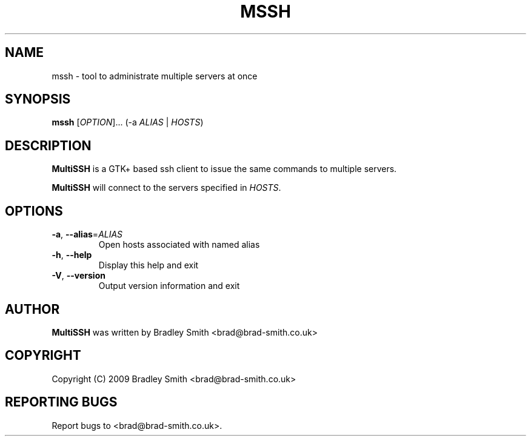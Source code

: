.TH MSSH 1
.SH NAME
mssh \- tool to administrate multiple servers at once
.SH SYNOPSIS
.B mssh
[\fIOPTION\fR]... (\-a \fIALIAS\fR | \fIHOSTS\fR)
.SH DESCRIPTION
.B MultiSSH
is a GTK+ based ssh client to issue the same commands to multiple servers.

.B MultiSSH
will connect to the servers specified in \fIHOSTS\fR.
.SH OPTIONS
.TP
\fB-a\fR, \fB\-\-alias\fR=\fIALIAS\fR
Open hosts associated with named alias
.TP
\fB\-h\fR, \fB\-\-help\fR
Display this help and exit
.TP
\fB\-V\fR, \fB\-\-version\fR
Output version information and exit
.SH AUTHOR
.B MultiSSH
was written by Bradley Smith <brad@brad\-smith.co.uk>
.SH COPYRIGHT
Copyright (C) 2009 Bradley Smith <brad@brad\-smith.co.uk>
.SH REPORTING BUGS
Report bugs to <brad@brad\-smith.co.uk>.
